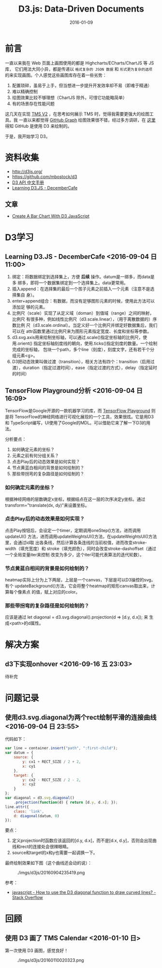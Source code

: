 #+TITLE: D3.js: Data-Driven Documents
#+DATE: 2016-01-09

* 前言
一直以来我在 Web 页面上画图使用的都是 Highcharts/ECharts/ChartJS 等 JS 库，
它们用法大同小异，都是传递以 ~格式复杂的 JSON 数据~ 和 ~形式更为复杂的选项~
的来实现画图。个人感觉这些画图库存在着一些劣势：
1. 配置琐碎，虽易于上手，但当想进一步提升开发效率却不易（即难于精通）
2. 难以精确控制
3. 绘图效果比较不够理想（ChartJS 除外，可惜它功能略简单）
4. 有的场景存在性能问题
   
这几天在实现 [[./tms-v2.org][TMS V2]] ，在思考如何展示 TMS 时，觉得我需要更强大的绘图工具。我
一直以来都觉得 [[https://github.com/torvalds/linux/graphs/contributors][GitHub Graph]] 绘图效果很不错，经过多方调研，在 [[http://stackoverflow.com/questions/14507778/github-contributions-graph][这里]] 得知
GitHub 是使用 D3 来绘制的。

于是，我开始学习 D3。

* 资料收集
- http://d3js.org/
- https://github.com/mbostock/d3
- [[https://github.com/mbostock/d3/wiki/API--%25E4%25B8%25AD%25E6%2596%2587%25E6%2589%258B%25E5%2586%258C][D3 API 中文手册]]
- [[http://d3.decembercafe.org/index.html][Learning D3.JS - DecemberCafe]]

** 文章
- [[http://vegibit.com/create-a-bar-chart-with-d3-javascript/][Create A Bar Chart With D3 JavaScript]]

* D3学习
** Learning D3.JS - DecemberCafe <2016-09-04 日 11:00>
1. 绑定：将数据绑定到选择集上，方便 *后续* 操作。datum是一绑多，而data是多
   绑多，即将一个数据集绑定到一个选择集上。data更常用。
2. 插入append：在选择集的最后一个孩子元素之前插入一个元素（注意不是选择集自
   身）。
3. enter+append组合：有数据，而没有足够图形元素的时候，使用此方法可以添加足
   够的元素。
4. 比例尺（scale）实现了从定义域（doman）到值域（range）之间的映射，比例尺
   有很多种，例如线性比例尺（d3.scale.linear），（用于离散数据的）序数比例
   尺（d3.scale.ordinal）。当定义好一个比例尺并绑定好数据集后，我们可以在
   attr函数里通过比例尺来为图形元素指定宽度、长度和坐标等参数。
5. d3.svg.axis用来绘制坐标轴，可以通过.scale()指定坐标轴的比例尺，使用.orient()
   指定坐标轴刻度线的朝向，使用.ticks()指定刻度的数量。一个绘制完成的坐标轴，
   包块一个path，多个line（刻度），刻度文字，还有若干个分组元素<g>。
6. D3把动态效果叫做过渡（transition），相关方法有四个：transition（启用过
   渡），duration（指定过渡时间），ease（指定过渡的方式），delay（指定延时
   的时间）

** TensorFlow Playground分析 <2016-09-04 日 16:09>
   
TensorFlow是Google开源的一款机器学习的库，而 [[http://playground.tensorflow.org/][TensorFlow Playground]] 则是将
TensorFlow的神经网络进行可视化展现的一个工具，效果很炫。它是用D3和
TypeScript编写，UI使用了Google的MDL。可以借助它来了解一下D3的用法。

分析要点：
1. 如何确定元素的坐标？
2. 元素之前有何分组关系？
3. 点击Play后的动态效果是如何实现？
4. 节点黄蓝白相间的背景是如何绘制的？
5. 那些带拐弯的复杂路径是如何绘制的？

*** 如何确定元素的坐标？
根据神经网络的层数确定x坐标，根据结点在这一层的次序决定y坐标。通过
transform="translate(dx, dy)"来设置坐标。

*** 点击Play后的动态效果是如何实现？
点击Play按钮后，会设定一个timer，定期调用oneStep()方法，进而调用updateUI()
方法，进而调用updateWeightsUI()方法，在updateWeightsUI()方法里，会通过id取
出各条线，然后计算各条连线的当前权值，进而改变stroke-width（填充宽度）和
stroke（填充颜色），同时会改变stroke-dashoffset（通过一个全局变量iter来控制
改变为多少，这个iter可能代表算法的迭代轮数）。

*** 节点黄蓝白相间的背景是如何绘制的？
heatmap实际上分为上下两层，上层是一个canvas，下层是可以D3操控的svg。有个
updateBackground()方法，它会将整个heatmap的矩形canvas取出来，计算每个像素点
的值，赋上对应的color。

*** 那些带拐弯的复杂路径是如何绘制的？
应该是通过 let diagonal = d3.svg.diagonal().projection(d => [d.y, d.x]); 来
生成<path>的d属性。

* 解决方案
** d3下实现onhover <2016-09-16 五 23:03>
待补完   

* 问题记录
** 使用d3.svg.diagonal为两个rect绘制平滑的连接曲线 <2016-09-04 日 23:55>
代码如下：
#+BEGIN_SRC js
    var line = container.insert("path", ":first-child");
    var datum = {
        source: {
            y: cx1 + RECT_SIZE / 2 + 2,
            x: cy1
        },
        target: {
            y: cx2 - RECT_SIZE / 2 - 2,
            x: cy2
        }
    };
    var diagonal = d3.svg.diagonal()
        .projection(function(d) { return [d.y, d.x]; });
    line.attr({
        class: 'link',
        d: diagonal(datum, 0)
    });
#+END_SRC

要点：
1. 定义projection时函数应该返回的[d.y, d.x]，而不是[d.x, d.y]，否则会出现曲
   线和rect的连接处会很辣眼睛。
2. source和target的x和y也需要一起调换一下。
   
最终绘制效果如下图（这个曲线还会动的说）：

#+CAPTION: ./imgs/d3js/20160904235419.png
[[../static/imgs/d3js/20160904235419.png]]

参考：
- [[http://stackoverflow.com/questions/15007877/how-to-use-the-d3-diagonal-function-to-draw-curved-lines][javascript - How to use the D3 diagonal function to draw curved lines? - Stack Overflow]]
* 回顾
** 使用 D3 画了 TMS Calendar <2016-01-10 日>
第一次使用 D3 画图，感觉良好！

#+CAPTION: ./imgs/d3js/20160110020323.png
[[../static/imgs/d3js/20160110020323.png]]
